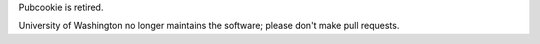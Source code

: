 Pubcookie is retired.

.. image:: 180x180-rings-lightblue.gif

University of Washington no longer maintains the software; please don't make pull requests.
